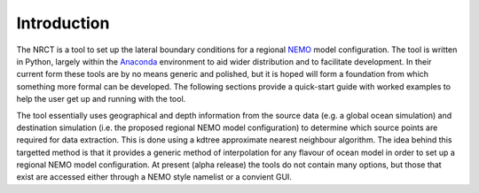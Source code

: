 Introduction
============


The NRCT is a tool to set up the lateral boundary conditions for a regional `NEMO <http://www.nemo-ocean.eu>`_
model configuration.  The tool is written in Python, largely within the
`Anaconda <https://store.continuum.io/cshop/anaconda/>`_ environment to aid
wider distribution and to facilitate development.  In their current form these
tools are by no means generic and polished, but it is hoped will form a foundation
from which something more formal can be developed. The following sections provide a quick-start guide with
worked examples to help the user get up and running with the tool.

The tool essentially uses geographical and depth information from the source
data (e.g. a global ocean simulation) and destination simulation (i.e. the
proposed regional NEMO model configuration) to determine which source points are required
for data extraction. This is done using a kdtree approximate nearest neighbour
algorithm. The idea behind this targetted method is that it provides a generic
method of interpolation for any flavour of ocean model in order to set up a
regional NEMO model configuration.  At present (alpha release) the tools do not
contain many options, but those that exist are accessed either through a NEMO style
namelist or a convient GUI.
